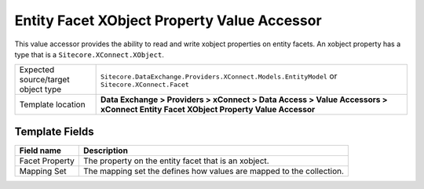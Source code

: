 Entity Facet XObject Property Value Accessor
===================================================
This value accessor provides the ability to read and 
write xobject properties on entity facets. An xobject
property has a type that is a ``Sitecore.XConnect.XObject``.

.. |object-type-label| replace:: Expected source/target object type
.. |object-type| replace:: ``Sitecore.DataExchange.Providers.XConnect.Models.EntityModel`` or ``Sitecore.XConnect.Facet``
.. |template-location| replace:: **Data Exchange > Providers > xConnect > Data Access > Value Accessors > xConnect Entity Facet XObject Property Value Accessor**

+---------------------------+---------------------------------------------------------------------+
| |object-type-label|       | |object-type|                                                       |
+---------------------------+---------------------------------------------------------------------+
| Template location         | |template-location|                                                 |
+---------------------------+---------------------------------------------------------------------+

Template Fields
---------------------------------------------------

.. |facet-property| replace:: The property on the entity facet that is an xobject.
.. |mapping-set| replace:: The mapping set the defines how values are mapped to the collection.

+---------------------------+---------------------------------------------------------------------+
| Field name                | Description                                                         |
+===========================+=====================================================================+
| Facet Property            | |facet-property|                                                    |
+---------------------------+---------------------------------------------------------------------+
| Mapping Set               | |mapping-set|                                                       |
+---------------------------+---------------------------------------------------------------------+


